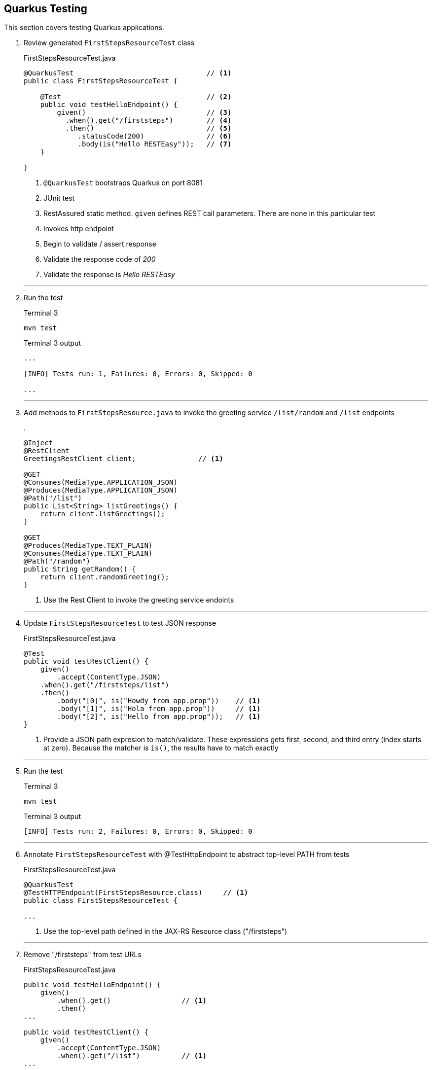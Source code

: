 == Quarkus Testing

This section covers testing Quarkus applications.

. Review generated `FirstStepsResourceTest` class
+
--
.FirstStepsResourceTest.java
[source, java]
----
@QuarkusTest                                // <1>
public class FirstStepsResourceTest {

    @Test                                   // <2>
    public void testHelloEndpoint() {
        given()                             // <3>
          .when().get("/firststeps")        // <4>
          .then()                           // <5>
             .statusCode(200)               // <6>
             .body(is("Hello RESTEasy"));   // <7>
    }

}
----
<1> `@QuarkusTest` bootstraps Quarkus on port 8081
<2> JUnit test
<3> RestAssured static method.
`given` defines REST call parameters.
There are none in this particular test
<4> Invokes http endpoint
<5> Begin to validate / assert response
<6> Validate the response code of _200_
<7> Validate the response is _Hello RESTEasy_
--
+
// *********************************************
'''

. Run the test
+
--
.Terminal 3
[source,shell script]
----
mvn test
----

.Terminal 3 output
[source,text]
----
...

[INFO] Tests run: 1, Failures: 0, Errors: 0, Skipped: 0

...
----
--
+
// *********************************************
'''

. Add methods to `FirstStepsResource.java` to invoke the greeting
service `/list/random` and `/list` endpoints
+
--
.
[source,java]
----
@Inject
@RestClient
GreetingsRestClient client;               // <1>

@GET
@Consumes(MediaType.APPLICATION_JSON)
@Produces(MediaType.APPLICATION_JSON)
@Path("/list")
public List<String> listGreetings() {
    return client.listGreetings();
}

@GET
@Produces(MediaType.TEXT_PLAIN)
@Consumes(MediaType.TEXT_PLAIN)
@Path("/random")
public String getRandom() {
    return client.randomGreeting();
}
----
<1> Use the Rest Client to invoke the greeting service endoints
--
+
// *********************************************
'''

. Update `FirstStepsResourceTest` to test JSON response
+
--
.FirstStepsResourceTest.java
[source,java]
----
@Test
public void testRestClient() {
    given()
        .accept(ContentType.JSON)
    .when().get("/firststeps/list")
    .then()
        .body("[0]", is("Howdy from app.prop"))    // <1>
        .body("[1]", is("Hola from app.prop"))     // <1>
        .body("[2]", is("Hello from app.prop"));   // <1>
}
----
<1> Provide a JSON path expresion to match/validate.
These expressions gets first, second, and third entry (index starts at zero).
Because the matcher is `is()`,
the results have to match exactly
--
+
// *********************************************
'''

. Run the test
+
--
.Terminal 3
[source,shell script]
----
mvn test
----

.Terminal 3 output
[source,text]
----
[INFO] Tests run: 2, Failures: 0, Errors: 0, Skipped: 0
----
--
+
// *********************************************
'''

. Annotate `FirstStepsResourceTest` with @TestHttpEndpoint to abstract
top-level PATH from tests

+
--
.FirstStepsResourceTest.java
[source,java]
----
@QuarkusTest
@TestHTTPEndpoint(FirstStepsResource.class)     // <1>
public class FirstStepsResourceTest {

...
----
<1> Use the top-level path defined in the JAX-RS Resource class ("/firststeps")
--
+
// *********************************************
'''

. Remove "/firststeps" from test URLs
+
--
.FirstStepsResourceTest.java
[source,java]
----
public void testHelloEndpoint() {
    given()
        .when().get()                 // <1>
        .then()
...

public void testRestClient() {
    given()
        .accept(ContentType.JSON)
        .when().get("/list")          // <1>
...

public void testRestClientAll() {
    given()
        .accept(ContentType.JSON)
        .when().get("/list")
...
----
<1> Removed the leading "/firststeps"
--
+
// *********************************************
'''

. Run tests to validate the change works
+
--
.Terminal 3
[source,shell script]
----
mvn test
----

.Terminal 3 output
[source,text]
----
...

[INFO] Tests run: 2, Failures: 0, Errors: 0, Skipped: 0

...
----
--
+
// *********************************************
'''

. Update `FirstStepsResourceTest.java` to test random greeting
+
--
.FirstStepsResourceTest.java
[source,java]
----
@Test
public void testRestClientRandom() {
    String string =
            given()
            .accept(ContentType.TEXT)
            .when().get("/random")
            .body().asString();                    // <1>

    assertThat(string,                             // <2>
            anyOf(is("Howdy from app.prop"),       // <3>
                    is("Hola from app.prop"),
                    is("Hello from app.prop")));
}
----
<1> Get the REST response as a string (it is a text/plain media type)
<2> Standalone assertion instead of asserting directly in the response
<3> anyOf() validates that at least one of multiple conditions is true
--
+
// *********************************************
'''

. Test testRestClientRandom code
+
--
.Terminal 3
[source,shell script]
----
mvn test
----

.Terminal 3 output
[source,text]
----
....

[INFO] Tests run: 3, Failures: 0, Errors: 0, Skipped: 0

....
----
--
+
// *********************************************
'''

. Stop the _Greeting Service_
+
--
.Terminal 1
[source,shell script]
----
CTRL-C          # <1>
----
<1>  Press CTRL-C in Terminal 1 to stop the greeting service
--
+
// *********************************************
'''

. Test the _FirstSteps Service_
+
--
.Terminal 3
[source,shell script]
----
mvn test
----

.Terminal 3 output
[source,text]
----
...      # Lots of Java exceptions because Greetings Service is down

[INFO]
[ERROR] Tests run: 3, Failures: 2, Errors: 0, Skipped: 0   <1>
[INFO]

...
----
<1> Most tests fail
--
+
// *********************************************
'''

. Mock the service endoints using CDI alternatives.
Create the `CDIMockGreetingService` class that
implements the _Greeting Service_ functions.
Technically, this class is not mocking the greeting
service but mocking the _FirstStepsResource_ methods
that invoke the greeting service.
This idea in this step is just to show how methods
can be mocked using CDI alternatives.
+
--
.CDIMockGreetingSerevice.java
[source,java]
----
@Mock
@ApplicationScoped
public class CDIMockGreetingService extends FirstStepsResource {
    @Override
    public List<String> listGreetings() {
       return Arrays.asList("Howdy from app.prop",
               "Hola from app.prop",
               "Hello from app.prop");
    }

    @Override
    public String getRandom() {
        Random r = new Random();
        List<String> greetings = listGreetings();
        return greetings.get(r.nextInt(listGreetings().size()));
    }
}
----

NOTE: @Mock is always active.
Make sure the mocking class is in the `src/test/java` directory tree so it
is only active during tests.
--
+
// *********************************************
'''

. Test the mock
+
--
.Terminal 3
[source,shell script]
----
mvn test
----

.Terminal 3 output
[source,text]
----
...

[INFO] Tests run: 3, Failures: 0, Errors: 0, Skipped: 0

...
----
--
+
// *********************************************
'''

. Disable CDI alternative mocking to prepare for using wiremock
+
--
.CDIMockGreetingService.java
[source,java]
----
//@Mock     <1>
----
<1> The easiest way to disable it is to comment out the @Mock annotation
--
+
// *********************************************
'''

. Add wiremock dependency to begin mocking the _Greeting Service_
+
--
.pom.xml
[source,xml]
----
<dependency>
  <groupId>com.github.tomakehurst</groupId>
  <artifactId>wiremock-jre8</artifactId>
  <version>2.26.3</version>
  <scope>test</scope>
</dependency>
----
--
+
// *********************************************
'''

. Create the wiremock class to mock the Greeting service
+
--
.WiremockGreetingService.java
[source,java]
----
import static com.github.tomakehurst.wiremock.client.WireMock.*;
import static com.github.tomakehurst.wiremock.core.WireMockConfiguration.options;

public class WiremockGreetingService
    implements QuarkusTestResourceLifecycleManager {                   // <1>

  private WireMockServer wireMockServer;

  @Override
  public Map<String, String> start() {
    wireMockServer = new WireMockServer(options().dynamicPort());      // <2>
    wireMockServer.start();                                            // <3>

    wireMockServer.stubFor(get(urlEqualTo("/greeting"))                // <4>
        .willReturn(aResponse()
            .withHeader("Content-Type", "text/plain")                  // <5>
            .withBody("Hello RESTEasy")));                             // <6>

    wireMockServer.stubFor(get(urlEqualTo("/greeting/list"))           // <7>
        .willReturn(aResponse()
          .withHeader("Content-Type", "application/json")              // <8>
          .withBody("[\"Howdy from app.prop\"," +
              "\"Hola from app.prop\"," +
              "\"Hello from app.prop\"]")));

    wireMockServer.stubFor(get(urlEqualTo("/greeting/list/random"))    // <9>
        .willReturn(aResponse()
          .withHeader("Content-Type", "text/plain")
          .withBody("Howdy from app.prop")));

    return Collections
        .singletonMap("org.acme.GreetingsRestClient/mp-rest/url",      // <10>
        wireMockServer.baseUrl());
}

    @Override
    public void stop() {
        if (null != wireMockServer) {
            wireMockServer.stop();                                     // <11>
        }
    }
}
----
<1> Starting/stopping the wiremock server ties into the Quarkus lifecycle of
Quarkus.
When Quarkus starts/stops, the wiremock server will start/stop first
<2> Pick a random port for run wiremock to listen on
<3> Start the wiremock server when Quarkus lifcycle manager invokes start()
<4> Create a stub that responds to the "/greeting" endpoint
<5> Define a content type header
<6> Response body is "Hello RESTEasy"
<7> Stub responds to "/greeting/list" endpoint.
<8> Content type is "application/json"
<9> Stub responds to /greeting/list/random.
To keep this example simple, it hard codes a response
<10> Override the GreetingsRestClient URL property to listen to
proper endpoint (with dynamic port)
<11> Stop the wiremock server
--
+
// *********************************************
'''

. Annotate `FirstStepsResourceTest`
with@QuarkusTestResource(WiremockGreetingService.class) to start resources
before Quarkus boots the application
+
--
.FirstStepsResourceTest.java
[source,java]
----
@QuarkusTest
@TestHTTPEndpoint(FirstStepsResource.class)
@QuarkusTestResource(WiremockGreetingService.class)     // <1>
public class FirstStepsResourceTest {
----
<1> Start Wiremock service before Quarkus application starts
--
+
// *********************************************
'''

. Test WiremockGreetingService
+
--
.Terminal 3
[source,shell script]
----
mvn test
----

.Terminal 3 output
[source,shell script]
----
2020-10-18 20:22:50,259 INFO  [org.ecl.jet.uti.log] (main) Logging initialized @2076ms to org.eclipse.jetty.util.log.Slf4jLog
2020-10-18 20:22:50,350 INFO  [org.ecl.jet.ser.Server] (main) jetty-9.4.18.v20190429; built: 2019-04-29T20:42:08.989Z; git: e1bc35120a6617ee3df052294e433f3a25ce7097; jvm 11.0.8+10-jvmci-20.2-b03
2020-10-18 20:22:50,373 INFO  [org.ecl.jet.ser.han.ContextHandler] (main) Started o.e.j.s.ServletContextHandler@167279d1{/__admin,null,AVAILABLE}
2020-10-18 20:22:50,376 INFO  [org.ecl.jet.ser.han.ContextHandler] (main) Started o.e.j.s.ServletContextHandler@730e5763{/,null,AVAILABLE}

...

[INFO] Tests run: 3, Failures: 0, Errors: 0, Skipped: 0

...
----

NOTE: TestContainers can be used with Quarkus.
See
https://github.com/quarkusio/quarkus-quickstarts/blob/master/kafka-quickstart/src/test/java/org/acme/kafka/KafkaResource.java[example code] here.
and the https://github.com/quarkusio/quarkus-quickstarts/blob/65b8a803fbfcaaef83759ddc1e6b69af65a8a83c/kafka-quickstart/src/test/java/org/acme/kafka/PriceResourceTest.java#L20[TestResource here].
--
